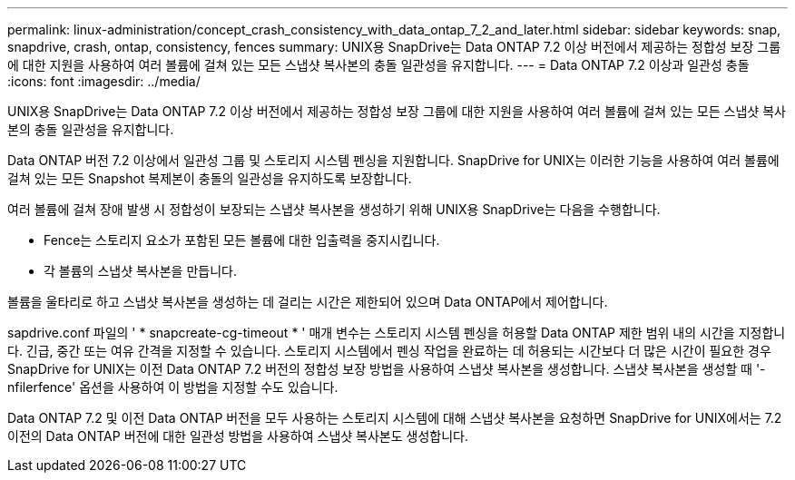 ---
permalink: linux-administration/concept_crash_consistency_with_data_ontap_7_2_and_later.html 
sidebar: sidebar 
keywords: snap, snapdrive, crash, ontap, consistency, fences 
summary: UNIX용 SnapDrive는 Data ONTAP 7.2 이상 버전에서 제공하는 정합성 보장 그룹에 대한 지원을 사용하여 여러 볼륨에 걸쳐 있는 모든 스냅샷 복사본의 충돌 일관성을 유지합니다. 
---
= Data ONTAP 7.2 이상과 일관성 충돌
:icons: font
:imagesdir: ../media/


[role="lead"]
UNIX용 SnapDrive는 Data ONTAP 7.2 이상 버전에서 제공하는 정합성 보장 그룹에 대한 지원을 사용하여 여러 볼륨에 걸쳐 있는 모든 스냅샷 복사본의 충돌 일관성을 유지합니다.

Data ONTAP 버전 7.2 이상에서 일관성 그룹 및 스토리지 시스템 펜싱을 지원합니다. SnapDrive for UNIX는 이러한 기능을 사용하여 여러 볼륨에 걸쳐 있는 모든 Snapshot 복제본이 충돌의 일관성을 유지하도록 보장합니다.

여러 볼륨에 걸쳐 장애 발생 시 정합성이 보장되는 스냅샷 복사본을 생성하기 위해 UNIX용 SnapDrive는 다음을 수행합니다.

* Fence는 스토리지 요소가 포함된 모든 볼륨에 대한 입출력을 중지시킵니다.
* 각 볼륨의 스냅샷 복사본을 만듭니다.


볼륨을 울타리로 하고 스냅샷 복사본을 생성하는 데 걸리는 시간은 제한되어 있으며 Data ONTAP에서 제어합니다.

sapdrive.conf 파일의 ' * snapcreate-cg-timeout * ' 매개 변수는 스토리지 시스템 펜싱을 허용할 Data ONTAP 제한 범위 내의 시간을 지정합니다. 긴급, 중간 또는 여유 간격을 지정할 수 있습니다. 스토리지 시스템에서 펜싱 작업을 완료하는 데 허용되는 시간보다 더 많은 시간이 필요한 경우 SnapDrive for UNIX는 이전 Data ONTAP 7.2 버전의 정합성 보장 방법을 사용하여 스냅샷 복사본을 생성합니다. 스냅샷 복사본을 생성할 때 '-nfilerfence' 옵션을 사용하여 이 방법을 지정할 수도 있습니다.

Data ONTAP 7.2 및 이전 Data ONTAP 버전을 모두 사용하는 스토리지 시스템에 대해 스냅샷 복사본을 요청하면 SnapDrive for UNIX에서는 7.2 이전의 Data ONTAP 버전에 대한 일관성 방법을 사용하여 스냅샷 복사본도 생성합니다.

